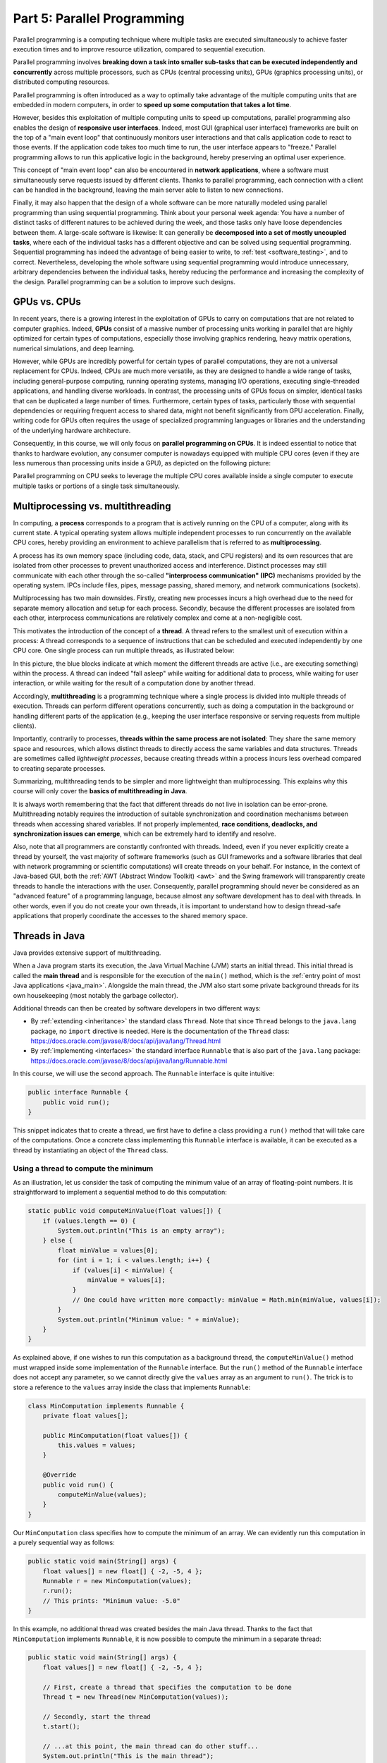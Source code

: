 .. _part5:


*****************************************************************
Part 5: Parallel Programming
*****************************************************************

Parallel programming is a computing technique where multiple tasks are executed simultaneously to achieve faster execution times and to improve resource utilization, compared to sequential execution.

Parallel programming involves **breaking down a task into smaller sub-tasks that can be executed independently and concurrently** across multiple processors, such as CPUs (central processing units), GPUs (graphics processing units), or distributed computing resources.

Parallel programming is often introduced as a way to optimally take advantage of the multiple computing units that are embedded in modern computers, in order to **speed up some computation that takes a lot time**.

However, besides this exploitation of multiple computing units to speed up computations, parallel programming also enables the design of **responsive user interfaces**. Indeed, most GUI (graphical user interface) frameworks are built on the top of a "main event loop" that continuously monitors user interactions and that calls application code to react to those events. If the application code takes too much time to run, the user interface appears to "freeze." Parallel programming allows to run this applicative logic in the background, hereby preserving an optimal user experience.

This concept of "main event loop" can also be encountered in **network applications**, where a software must simultaneously serve requests issued by different clients. Thanks to parallel programming, each connection with a client can be handled in the background, leaving the main server able to listen to new connections.

Finally, it may also happen that the design of a whole software can be more naturally modeled using parallel programming than using sequential programming. Think about your personal week agenda: You have a number of distinct tasks of different natures to be achieved during the week, and those tasks only have loose dependencies between them. A large-scale software is likewise: It can generally be **decomposed into a set of mostly uncoupled tasks**, where each of the individual tasks has a different objective and can be solved using sequential programming. Sequential programming has indeed the advantage of being easier to write, to :ref:`test <software_testing>`, and to correct. Nevertheless, developing the whole software using sequential programming would introduce unnecessary, arbitrary dependencies between the individual tasks, hereby reducing the performance and increasing the complexity of the design. Parallel programming can be a solution to improve such designs.


GPUs vs. CPUs
=============

In recent years, there is a growing interest in the exploitation of GPUs to carry on computations that are not related to computer graphics. Indeed, **GPUs** consist of a massive number of processing units working in parallel that are highly optimized for certain types of computations, especially those involving graphics rendering, heavy matrix operations, numerical simulations, and deep learning.

However, while GPUs are incredibly powerful for certain types of parallel computations, they are not a universal replacement for CPUs. Indeed, CPUs are much more versatile, as they are designed to handle a wide range of tasks, including general-purpose computing, running operating systems, managing I/O operations, executing single-threaded applications, and handling diverse workloads. In contrast, the processing units of GPUs focus on simpler, identical tasks that can be duplicated a large number of times. Furthermore, certain types of tasks, particularly those with sequential dependencies or requiring frequent access to shared data, might not benefit significantly from GPU acceleration. Finally, writing code for GPUs often requires the usage of specialized programming languages or libraries and the understanding of the underlying hardware architecture.

Consequently, in this course, we will only focus on **parallel programming on CPUs**. It is indeed essential to notice that thanks to hardware evolution, any consumer computer is nowadays equipped with multiple CPU cores (even if they are less numerous than processing units inside a GPU), as depicted on the following picture:

.. image:: _static/images/part5/gpu-vs-cpu.svg
  :width: 75%
  :align: center
  :alt: GPU vs. CPU

Parallel programming on CPU seeks to leverage the multiple CPU cores available inside a single computer to execute multiple tasks or portions of a single task simultaneously.


Multiprocessing vs. multithreading
==================================

In computing, a **process** corresponds to a program that is actively running on the CPU of a computer, along with its current state. A typical operating system allows multiple independent processes to run concurrently on the available CPU cores, hereby providing an environment to achieve parallelism that is referred to as **multiprocessing**.

A process has its own memory space (including code, data, stack, and CPU registers) and its own resources that are isolated from other processes to prevent unauthorized access and interference. Distinct processes may still communicate with each other through the so-called **"interprocess communication" (IPC)** mechanisms provided by the operating system. IPCs include files, pipes, message passing, shared memory, and network communications (sockets).

Multiprocessing has two main downsides. Firstly, creating new processes incurs a high overhead due to the need for separate memory allocation and setup for each process. Secondly, because the different processes are isolated from each other, interprocess communications are relatively complex and come at a non-negligible cost.

This motivates the introduction of the concept of a **thread**. A thread refers to the smallest unit of execution within a process: A thread corresponds to a sequence of instructions that can be scheduled and executed independently by one CPU core. One single process can run multiple threads, as illustrated below:

.. image:: _static/images/part5/threads.svg
  :width: 50%
  :align: center
  :alt: Multithreading

In this picture, the blue blocks indicate at which moment the different threads are active (i.e., are executing something) within the process. A thread can indeed "fall asleep" while waiting for additional data to process, while waiting for user interaction, or while waiting for the result of a computation done by another thread.

Accordingly, **multithreading** is a programming technique where a single process is divided into multiple threads of execution. Threads can perform different operations concurrently, such as doing a computation in the background or handling different parts of the application (e.g., keeping the user interface responsive or serving requests from multiple clients).

Importantly, contrarily to processes, **threads within the same process are not isolated**: They share the same memory space and resources, which allows distinct threads to directly access the same variables and data structures. Threads are sometimes called *lightweight processes*, because creating threads within a process incurs less overhead compared to creating separate processes.

Summarizing, multithreading tends to be simpler and more lightweight than multiprocessing. This explains why this course will only cover the **basics of multithreading in Java**.

It is always worth remembering that the fact that different threads do not live in isolation can be error-prone. Multithreading notably requires the introduction of suitable synchronization and coordination mechanisms between threads when accessing shared variables. If not properly implemented, **race conditions, deadlocks, and synchronization issues can emerge**, which can be extremely hard to identify and resolve.

Also, note that all programmers are constantly confronted with threads. Indeed, even if you never explicitly create a thread by yourself, the vast majority of software frameworks (such as GUI frameworks and a software libraries that deal with network programming or scientific computations) will create threads on your behalf. For instance, in the context of Java-based GUI, both the :ref:`AWT (Abstract Window Toolkit) <awt>` and the Swing framework will transparently create threads to handle the interactions with the user. Consequently, parallel programming should never be considered as an "advanced feature" of a programming language, because almost any software development has to deal with threads. In other words, even if you do not create your own threads, it is important to understand how to design thread-safe applications that properly coordinate the accesses to the shared memory space.


.. _runnable:

Threads in Java
===============

Java provides extensive support of multithreading.

When a Java program starts its execution, the Java Virtual Machine (JVM) starts an initial thread. This initial thread is called the **main thread** and is responsible for the execution of the ``main()`` method, which is the :ref:`entry point of most Java applications <java_main>`. Alongside the main thread, the JVM also start some private background threads for its own housekeeping (most notably the garbage collector).

Additional threads can then be created by software developers in two different ways:

* By :ref:`extending <inheritance>` the standard class ``Thread``. Note that since ``Thread`` belongs to the ``java.lang`` package, no ``import`` directive is needed. Here is the documentation of the ``Thread`` class: `<https://docs.oracle.com/javase/8/docs/api/java/lang/Thread.html>`_ 

* By :ref:`implementing <interfaces>` the standard interface ``Runnable`` that is also part of the ``java.lang`` package: `<https://docs.oracle.com/javase/8/docs/api/java/lang/Runnable.html>`_ 

In this course, we will use the second approach. The ``Runnable`` interface is quite intuitive:

..  code-block:: java

    public interface Runnable {
        public void run();
    }

This snippet indicates that to create a thread, we first have to define a class providing a ``run()`` method that will take care of the computations. Once a concrete class implementing this ``Runnable`` interface is available, it can be executed as a thread by instantiating an object of the ``Thread`` class.


Using a thread to compute the minimum
-------------------------------------

As an illustration, let us consider the task of computing the minimum value of an array of floating-point numbers. It is straightforward to implement a sequential method to do this computation:

..  code-block:: java

    static public void computeMinValue(float values[]) {
        if (values.length == 0) {
            System.out.println("This is an empty array");
        } else {
            float minValue = values[0];
            for (int i = 1; i < values.length; i++) {
                if (values[i] < minValue) {
                    minValue = values[i];
                }
                // One could have written more compactly: minValue = Math.min(minValue, values[i]);
            }
            System.out.println("Minimum value: " + minValue);
        }
    }

As explained above, if one wishes to run this computation as a background thread, the ``computeMinValue()`` method must wrapped inside some implementation of the ``Runnable`` interface. But the ``run()`` method of the ``Runnable`` interface does not accept any parameter, so we cannot directly give the ``values`` array as an argument to ``run()``. The trick is to store a reference to the ``values`` array inside the class that implements ``Runnable``:

..  code-block:: java

    class MinComputation implements Runnable {
        private float values[];

        public MinComputation(float values[]) {
            this.values = values;
        }

        @Override
        public void run() {
            computeMinValue(values);
        }
    }

Our ``MinComputation`` class specifies how to compute the minimum of an array. We can evidently run this computation in a purely sequential way as follows:

..  code-block:: java

    public static void main(String[] args) {
        float values[] = new float[] { -2, -5, 4 };
        Runnable r = new MinComputation(values);
        r.run();
        // This prints: "Minimum value: -5.0"
    }

In this example, no additional thread was created besides the main Java thread. Thanks to the fact that ``MinComputation`` implements ``Runnable``, it is now possible to compute the minimum in a separate thread:

..  code-block:: java

    public static void main(String[] args) {
        float values[] = new float[] { -2, -5, 4 };

        // First, create a thread that specifies the computation to be done
        Thread t = new Thread(new MinComputation(values));

        // Secondly, start the thread
        t.start();

        // ...at this point, the main thread can do other stuff...
        System.out.println("This is the main thread");

        // Thirdly, wait for the thread to complete its computation
        try {
            t.join();
        } catch (InterruptedException e) {
            throw new RuntimeException("Unexpected interrupt", e);
        }

        System.out.println("All threads have finished");
    }

As can be seen in this example, doing a computation in a background thread involves three main steps:

1. Construct an object of the class ``Thread`` out of an object that implements the ``Runnable`` interface.

2. Launch the thread by using the ``start()`` method of ``Thread``. The constructor of ``Thread`` does not automatically start the thread, so we have to do this manually.

3. Wait for the completion of the thread by calling the ``join()`` method of ``Thread``. Note that ``join()`` can throw an ``InterruptedException``, which happens if the thread is interrupted by something.

The following sequence diagram (loosely inspired from `UML <https://en.wikipedia.org/wiki/Unified_Modeling_Language>`__) depicts this sequence of calls:
   
.. image:: _static/images/part5/sequence-thread.svg
  :width: 80%
  :align: center
  :alt: Sequence diagram of the computation of the minimum

In this diagram, the white bands indicate the moments where the different objects are executing code. It can be seen that between the two calls ``t.start()`` and ``t.join()``, two threads are simultaneously active: the main thread and the computation thread. Note that once the main thread calls ``t.join()``, it falls asleep until the computation thread finishes its work.

In other words, the ``t.join()`` call is a form of **synchronization** between threads. It is always a good idea for the main Java thread to wait for all of its child threads by calling ``join()`` on each of them. If a child thread launches its own set of sub-threads, it is highly advised for this child thread to call ``join()`` of each of its sub-threads before ending. The Java process will end if all its threads have ended, including the main thread.


.. _MinBlockComputation:

Speeding up the computation
---------------------------

The ``MinComputation`` example creates one background thread to do a computation on a array. As explained in the :ref:`introduction <part5>`, this software architecture can have an interest to keep the user interface reactive during the computation.

However, this design does not exploit multiple CPU cores to speed up the computation: The time that is necessary to compute the minimum value is still the same as a purely sequential implementation. In order to optimize the computation itself, the basic idea is to split the array in two parts, then to process each of those parts by two distinct threads:
   
.. image:: _static/images/part5/array-threads.svg
  :width: 80%
  :align: center
  :alt: Splitting an array to improve performance

Once the two threads have finished their work, it is possible to **combine** their results to get the final result: The minimum of the whole array is the minimum of the two minimums computed on the two parts.

To implement this solution, the class that implements the ``Runnable`` interface must not only receive the ``values`` array, but it must also receive the start index and the end index of the block of interest in the array. Furthermore, the class must not *print* the minimum, but must provide access to computed minimum value. This is implemented in the following code:

..  code-block:: java

    class MinBlockComputation implements Runnable {
        private float values[];
        private int startIndex;
        private int endIndex;
        private float minValue;

        public MinBlockComputation(float values[],
                                   int startIndex,
                                   int endIndex) {
            if (startIndex >= endIndex) {
                throw new IllegalArgumentException("Empty array");
            }

            this.values = values;
            this.startIndex = startIndex;
            this.endIndex = endIndex;
        }

        @Override
        public void run() {
            minValue = values[startIndex];
            for (int i = startIndex + 1; i < endIndex; i++) {
                minValue = Math.min(values[i], minValue);
            }
        }

        float getMinValue() {
            return minValue;
        }
    }

Note that we now have to throw an exception if the array is empty, because the minimum is not defined in this case. In the previous implementation, we simply printed out the information. This is not an appropriate solution anymore, as we have to provide an access to the computed minimum value.
    
As before, the ``MinBlockComputation`` class can be invoked in a sequential way:

..  code-block:: java

    public static void main(String[] args) {
        float values[] = new float[] { -2, -5, 4 };
        MinBlockComputation r = new MinBlockComputation(values, 0, values.length);
        r.run();
        System.out.println("Minimum value: " + r.getMinValue());
    }

Thanks to this new design, it is also now possible to speed up the computation the minimum using two threads:

..  code-block:: java

    public static void main(String[] args) throws InterruptedException {
        float values[] = new float[] { -2, -5, 4 };

        MinBlockComputation c1 = new MinBlockComputation(values, 0, values.length / 2);
        MinBlockComputation c2 = new MinBlockComputation(values, values.length / 2, values.length);
        
        Thread t1 = new Thread(c1);
        Thread t2 = new Thread(c2);

        t1.start();
        t2.start();

        t1.join();
        t2.join();

        System.out.println("Minimum is: " + Math.min(c1.getMinValue(), c2.getMinValue()));
    }

The implementation works as follows:

1. We define the two computations ``c1`` and ``c2`` that must be carried on the two parts of the whole array. Importantly, the computations are only *defined*, the minimum is not computed at this point.

2. We create and launch two threads ``t1`` and ``t2`` that will respectively be in charge of calling the ``c1.run()`` and ``c2.run()`` methods. In other words, it is only *after* the calls to ``t1.start()`` and ``t2.start()`` that the search for the minimum begins.

3. Once the two threads have finished their work, the main thread collects the partial results from ``c1`` and ``c2``, then combines these partial results in order to print the final result.

Also note that this version does not catch the possible ``InterruptedException``, but reports it to the caller.


.. _MinMaxResult:

Dealing with empty parts
------------------------

Even though the implementation from the previous section works fine on arrays containing at least 2 elements, it fails if the ``values`` array is empty or only contains 1 element. Indeed, in this case, ``values.length / 2 == 0``, which throws the ``IllegalArgumentException`` in the constructor of ``c1``. Furthermore, if ``values.length == 0``, the constructor of ``c2`` would launch the same exception.

One could solve this problem by conditioning the creation of ``c1``, ``c2``, ``t1``, and ``t2`` according to the value of ``values.length``. This would however necessitate to deal with multiple cases that are difficult to write and maintain. This problem would also be exacerbated if we want to divide the array into more than 2 parts to better exploit the available CPU cores.

A simpler, more scalable solution consists in introducing a Boolean flag that indicates whether a result is present for each computation. Instead of throwing the ``IllegalArgumentException`` in the constructor, this flag would be set to ``false``.

To illustrate this idea, let us consider the slightly more complex problem of computing both the minimum and the maximum values of an array. The first step is to define a class that will hold the result of a computation:

..  code-block:: java

    class MinMaxResult {
        private boolean isPresent;
        private float minValue;
        private float maxValue;

        private MinMaxResult(boolean isPresent,
                             float minValue,
                             float maxValue) {
            this.isPresent = isPresent;
            this.minValue = minValue;
            this.maxValue = maxValue;
        }

        public MinMaxResult(float minValue,
                            float maxValue) {
            this(true /* present */, minValue, maxValue);
        }

        static public MinMaxResult empty() {
            return new MinMaxResult(false /* not present */, 0 /* dummy min */, 0 /* dummy max */);
        }

        public boolean isPresent() {
            return isPresent;
        }

        public float getMinValue() {
            if (isPresent()) {
                return minValue;
            } else {
                throw new IllegalStateException();
            }
        }

        public float getMaxValue() {
            if (isPresent()) {
                return maxValue;
            } else {
                throw new IllegalStateException();
            }
        }

        public void print() {
            if (isPresent()) {
                System.out.println(getMinValue() + " " + getMaxValue());
            } else {
                System.out.println("Empty array");
            }
        }

        public void combine(MinMaxResult with) {
            if (with.isPresent) {
                if (isPresent) {
                    // Combine the results from two non-empty blocks
                    minValue = Math.min(minValue, with.minValue);
                    maxValue = Math.max(maxValue, with.maxValue);
                } else {
                    // Replace the currently absent result by the provided result
                    isPresent = true;
                    minValue = with.minValue;
                    maxValue = with.maxValue;
                }
            } else {
                // Do nothing if the other result is absent
            }
        }
    }

Introducing the ``MinMaxResult`` class will allow us to cleanly separate the two distinct concepts of the "algorithm to do a computation" and of the "results of the computation." This separation is another example of a :ref:`design pattern <part4>`.

There are two possible ways to create an object of the ``MinMaxResult`` class:

* either by using the ``MinMaxResult(minValue, maxValue)`` constructor, which sets the ``isPresent`` flag to ``true`` in order to indicate the presence of a result,

* or by using the ``MinMaxResult.empty()`` static method, that creates a ``MinMaxResult`` object with the ``isPresent`` flag set to ``false`` in order to indicate the absence of a result (which results from an empty block).

The object throws an exception if trying to access the minimum or the maximum values if the result is absent.

Finally, note the presence of the ``combine()`` method. This method updates the currently available minimum/maximum values with the results obtained from a different block.

It is now possible to create an implementation of the ``Runnable`` interface that leverages ``MinMaxResult``:

..  code-block:: java

    class MinMaxBlockComputation implements Runnable {
        private float[] values;
        private int startIndex;
        private int endIndex;
        private MinMaxResult result;

        public MinMaxBlockComputation(float[] values,
                                      int startIndex,
                                      int endIndex) {
            this.values = values;
            this.startIndex = startIndex;
            this.endIndex = endIndex;
        }

        @Override
        public void run() {
            if (startIndex >= endIndex) {
                result = MinMaxResult.empty();
            } else {
                float minValue = values[startIndex];
                float maxValue = values[startIndex];

                for (int i = startIndex + 1; i < endIndex; i++) {
                    if (values[i] < minValue) {
                        minValue = values[i];
                    }
                    if (values[i] > maxValue) {
                        maxValue = values[i];
                    }
                }

                result = new MinMaxResult(minValue, maxValue);
            }        
        }

        MinMaxResult getResult() {
            return result;
        }
    }

                 
The ``MinMaxBlockComputation`` class is essentially the same as the ``MinBlockComputation`` class :ref:`defined earlier<MinBlockComputation>`. It only differs in the way the result is stored: ``MinBlockComputation`` uses a ``float`` to hold the result of the computation on a block, whereas ``MinMaxBlockComputation`` uses an object of the ``MinMaxResult`` class. This allows ``MinMaxBlockComputation`` not only to report both the minimum and maximum values of part of an array, but also to indicate whether the part was empty or non-empty.
                 
It is now easy to run the computation using two threads in a way that is also correct when the ``values`` array contains 0 or 1 element:

..  code-block:: java

    public static void main(String[] args) throws InterruptedException {
        float values[] = new float[1024];
        // Fill the array

        MinMaxBlockComputation c1 = new MinMaxBlockComputation(values, 0, values.length / 2);
        MinMaxBlockComputation c2 = new MinMaxBlockComputation(values, values.length / 2, values.length);
        Thread t1 = new Thread(c1);
        Thread t2 = new Thread(c2);
        t1.start();
        t2.start();
        t1.join();
        t2.join();

        MinMaxResult result = c1.getResult();
        result.combine(c2.getResult());
        result.print();
    }


Optional results
----------------

The ``MinMaxResult`` class :ref:`was previously introduced <MinMaxResult>` as a way to deal with the absence of a result in the case of an empty part of an array. More generally, dealing with the absence of a value is a common pattern in software architectures. For this reason, Java introduces the ``Optional<T>`` generic class: `<https://docs.oracle.com/javase/8/docs/api/java/util/Optional.html>`_ 

The ``Optional<T>`` class does exactly the same stuff as the ``isPresent`` Boolean flag that we manually introduced in the ``MinMaxResult`` class. The four main operations on ``Optional<T>`` are:

* ``of(T t)`` is a static method that constructs an ``Optional<T>`` object embedding the given object ``t`` of class ``T``.
* ``empty()`` is a static method that constructs an ``Optional<T>`` object indicating the absence of an object of class ``T``.
* ``isPresent()`` is a method that indicates whether the ``Optional<T>`` object contains an object.
* ``get()`` returns the embedded object of class ``T``. If the ``Optional<T>`` does not contains an object, an exception is thrown.

Consequently, we could have defined a simplified version of ``MinMaxResult`` without the Boolean as follows:

..  code-block:: java

    import java.util.Optional;

    class MinMaxResult2 {
        private float minValue;
        private float maxValue;

        public MinMaxResult2(float minValue,
                             float maxValue) {
            this.minValue = minValue;
            this.maxValue = maxValue;
        }

        public float getMinValue() {
            return minValue;
        }

        public float getMaxValue() {
            return maxValue;
        }
    }

By combining ``MinMaxResult2`` with ``Optional<T>``, the sequential algorithm to be integrated inside the ``run()`` method of the ``Runnable`` class could have been rewritten as:

..  code-block:: java

    public static Optional<MinMaxResult2> computeMinMaxSequential(float values[],
                                                                  int startIndex,
                                                                  int stopIndex) {
        if (startIndex >= stopIndex) {
            return Optional.empty();
        } else {
            float minValue = values[startIndex];
            float maxValue = values[startIndex];

            for (int i = startIndex + 1; i < stopIndex; i++) {
                if (values[i] < minValue) {
                    minValue = values[i];
                }
                if (values[i] > maxValue) {
                    maxValue = values[i];
                }
            }

            return Optional.of(new MinMaxResult2(minValue, maxValue));
        }
    }

    public static void main(String[] args) {
        float values[] = new float[] { -2, -5, 4 };

        Optional<MinMaxResult2> result = computeMinMaxSequential(values, 0, values.length);
        if (result.isPresent()) {
            System.out.println(result.get().getMinValue() + " " + result.get().getMaxValue());
        } else {
            System.out.println("Empty array");
        }
    }

This alternative implementation would have been slightly shorter and would have avoided any possible bug in our manual implementation of the ``isPresent`` flag.
    
.. admonition:: Exercise
   :class: note

   Reimplement the ``MinMaxBlockComputation`` class by replacing ``MinMaxResult`` with ``Optional<MinMaxResult2>``, and run threads based on this new class.


.. _thread_pools:
   
Thread pools
============

So far, we have only created two threads, but a modern CPU will typically have at least 4 cores. One could launch more threads to benefit from those additional cores. For instance, the following code would use 4 threads by dividing the array in 4 parts:
   
..  code-block:: java

    public static void main(String[] args) throws InterruptedException {
        float values[] = new float[1024];
        // Fill the array

        int blockSize = values.length / 4;
        MinMaxBlockComputation c1 = new MinMaxBlockComputation(values, 0, blockSize);
        MinMaxBlockComputation c2 = new MinMaxBlockComputation(values, blockSize, 2 * blockSize);
        MinMaxBlockComputation c3 = new MinMaxBlockComputation(values, 2 * blockSize, 3 * blockSize);
        MinMaxBlockComputation c4 = new MinMaxBlockComputation(values, 3 * blockSize, values.length);
        Thread t1 = new Thread(c1);
        Thread t2 = new Thread(c2);
        Thread t3 = new Thread(c3);
        Thread t4 = new Thread(c4);
        t1.start();
        t2.start();
        t3.start();
        t4.start();
        t1.join();
        t2.join();
        t3.join();
        t4.join();

        MinMaxResult result = MinMaxResult.empty();
        result.combine(c1.getResult());
        result.combine(c2.getResult());
        result.combine(c3.getResult());
        result.combine(c4.getResult());
        result.print();
    }

Note that the definition of ``c4`` uses the size of the array (i.e., ``values.length``) as its stop index, instead of ``4 * blockSize``, in order to be sure that the last items in the array get processed if the size of the array is not a multiple of 4.

We could continue adding more threads in this way (for instance, 8, 16, 32...). But if we use, say, 100 threads, does that mean that our program will run 100 faster? The answer is no, for at least two reasons:

* Obviously, the level of parallelism is limited by the number of CPU cores that are available. If using a CPU with 4 cores, you cannot expect a speed up of more than 4.

* Even if threads are lightweight, there is still an overhead associated with the creation of a thread. On a modern computer, creating a simple thread (without any extra object) takes around 0.05-0.1 ms. That is approximately the time to calculate the sum from 1 to 100,000.

We can conclude that threads only improve the speed of a program if the tasks for the threads are longer than the overhead to create and manage them.

This motivates the introduction of **thread pools**. A thread pool is a group of threads that are ready to work:

.. image:: _static/images/part5/thread-pool.svg
  :width: 80%
  :align: center
  :alt: Thread pool

In this drawing, we have a thread pool that is made of 2 threads. Those threads are continuously monitoring a queue of pending tasks. As soon as some task is enqueued and as soon as some thread becomes available, the available thread takes care of this task. Once the task is over, the thread informs the caller that the result is available, then it goes back to listening to the queue, waiting for a new task to be processed.

Thread pools are an efficient way to avoid the overhead associated with the initialization and finalization of threads. It also allows to write user code that is uncoupled from the number of CPU cores.


Thread pools in Java
--------------------

In Java, three different interfaces are generally combined to create a thread pool:

* ``java.util.concurrent.ExecutorService`` implements the thread pool itself, including the queue of requests and its background threads: `<https://docs.oracle.com/javase/8/docs/api/java/util/concurrent/ExecutorService.html>`_.

* ``java.util.concurrent.Callable<T>`` is a generic interface that implements the task to be run. The task must return an object of type ``T``: `<https://docs.oracle.com/javase/8/docs/api/java/util/concurrent/Callable.html>`_.

* ``java.util.concurrent.Future<T>`` is a generic interface that represents the result of a task that is in the process of being computed: `<https://docs.oracle.com/javase/8/docs/api/java/util/concurrent/Future.html>`_.

The :ref:`Java Development Kit (JDK) <jdk>` contains concrete implementations of ``ExecutorService`` and ``Future``, so we (fortunately!) do not have to implement them by ourselves. A concrete thread pool can be created as follows:

..  code-block:: java

    ExecutorService executor = Executors.newFixedThreadPool(2 /* numberOfThreads */);

                 
As developers, our sole responsibility consists in choosing the generic type ``T`` and in providing an implementation of interface ``Callable<T>`` that describes the task to be achieved. The interface ``Callable<T>`` looks as follows:

..  code-block:: java

    public interface Callable<T> {
        public T call();
    }

This looks extremely similar to the ``Runnable`` interface that :ref:`we have been using so far <runnable>`! The difference between the ``Runnable`` and a ``Callable<T>`` interfaces is that the former has no return value, whereas the latter returns a result of type ``T``.

Once a concrete implementation of ``Callable<T>`` is available, tasks can be submitted to the thread pool. The pattern is as follows:

..  code-block:: java

    Future<T> future1 = executor.submit(new MyCallable(...));

Threads in thread pool are like chefs in the kitchen of a restaurant waiting for orders. If you submit one task to the pool using the call above, one of the chefs will take the task and it will immediately start working on it. You can submit more tasks, but they might have to wait until one chef has finished dealing with its current task:

..  code-block:: java

    Future<T> future2 = executor.submit(new MyCallable(...));
    Future<T> future3 = executor.submit(new MyCallable(...));
    Future<T> future4 = executor.submit(new MyCallable(...));
    // ...

You can obtain the result of the futures with their ``get()`` method:

..  code-block:: java

    T result1 = future1.get();
    T result2 = future2.get();
    T result3 = future3.get();
    T result4 = future4.get();
    // ...

If the task is not yet finished, the method ``get()`` will wait. This contrast with the ``executor.submit()`` method that always returns immediately.

At the end of the program or when you don't need the thread pool anymore, you have to shut it down explicitly to stop all its threads, otherwise the software might not properly exit:

..  code-block:: java

    executor.shutdown();


Thread pool for computing the minimum and maximum
-------------------------------------------------

It is straightforward to turn the ``MinMaxBlockComputation`` runnable that :ref:`was defined above<MinMaxResult>` into an callable:

..  code-block:: java

    class MinMaxBlockCallable implements Callable<MinMaxResult> {
        private float[] values;
        private int startIndex;
        private int endIndex;
        // Removed member: MinMaxResult result;

        public MinMaxBlockCallable(float[] values,
                                   int startIndex,
                                   int endIndex) {
            this.values = values;
            this.startIndex = startIndex;
            this.endIndex = endIndex;
        }

        @Override
        public MinMaxResult call() {
            if (startIndex >= endIndex) {
                return MinMaxResult.empty();
            } else {
                float minValue = values[startIndex];
                float maxValue = values[startIndex];

                for (int i = startIndex + 1; i < endIndex; i++) {
                    if (values[i] < minValue) {
                        minValue = values[i];
                    }
                    if (values[i] > maxValue) {
                        maxValue = values[i];
                    }
                }

                return new MinMaxResult(minValue, maxValue);
            }        
        }
    }
 
The only differences are:

* The ``Runnable`` interface is replaced by the ``Callable<MinMaxResult>`` interface.

* The method ``run()`` is replaced by method ``call()``.

* The member variable ``result`` and the method ``getResult()`` are removed. These elements are replaced by the return value of ``call()``.

Thanks to the newly defined ``MinMaxBlockCallable`` class, it is now possible to use a thread pool:

..  code-block:: java

    public static void main(String[] args) throws InterruptedException, ExecutionException {
        // Create a thread pool with 4 threads (the thread pool could be shared with other methods)
        ExecutorService executor = Executors.newFixedThreadPool(4);

        float values[] = new float[1024];
        // Fill the array

        // Create two tasks that work on two distinct parts of the whole array
        Future<MinMaxResult> partialResult1 = executor.submit(new MinMaxBlockCallable(values, 0, values.length / 2));
        Future<MinMaxResult> partialResult2 = executor.submit(new MinMaxBlockCallable(values, values.length / 2, values.length));

        // Combine the partial results on the two parts to get the final result
        MinMaxResult finalResult = MinMaxResult.empty();
        finalResult.combine(partialResult1.get());  // This call blocks the main thread until the first part is processed
        finalResult.combine(partialResult2.get());  // This call blocks the main thread until the second part is processed
        finalResult.print();

        // Do not forget to shut down the thread pool
        executor.shutdown();
    }
    

This solution looks extremely similar to the previous solution using ``Runnable`` and ``Thread``. However, in this code, we do not have to manage the threads by ourselves, and the thread pool could be shared with other parts of the software.

The ``throws`` construction is needed because the ``get()`` method of futures can possibly throw an ``InterruptedException`` (if the future was interrupted while waiting) or an ``ExecutionException`` (if there was a problem during the calculation).


.. _pool_multiple_blocks:

Dividing the array input multiple blocks
----------------------------------------

So far, we have divided the array ``values`` into 2 or 4 blocks, because we were guided by the number of CPU cores. In practice, it is a better idea to divide the array into blocks of a fixed size to become agnostic of the underlying number of cores. A thread pool can be used in this situation to manage the computations, while preventing the number of threads to exceed the CPU capacity.

To this end, we can create a separate data structure (e.g., a stack or a list) that keeps track of the pending computations by storing the ``Future<MinMaxResult>`` objects:

..  code-block:: java

    public static void main(String[] args) throws InterruptedException, ExecutionException {
        ExecutorService executor = Executors.newFixedThreadPool(4);

        float values[] = new float[1024];
        // Fill the array

        int blockSize = 128;

        Stack<Future<MinMaxResult>> pendingComputations = new Stack<>();

        for (int block = 0; block < numberOfBlocks; block++) {
            int startIndex = block * blockSize;
            int endIndex;
            if (block == numberOfBlocks - 1) {
                endIndex = values.length;
            } else {
                endIndex = (block + 1) * blockSize;
            }
            
            pendingComputations.add(executor.submit(new MinMaxBlockCallable(values, startIndex, endIndex)));
        }

        MinMaxResult result = MinMaxResult.empty();

        while (!pendingComputations.empty()) {
            Future<MinMaxResult> partialResult = pendingComputations.pop();
            result.combine(partialResult.get());
        }

        result.print();
        
        executor.shutdown();
    }

Note that the end index of the last block is treated specifically, because ``values.length`` might not be an integer multiple of ``blockSize``.


Computing the mean of an array
------------------------------

Up to now, this chapter has been entirely focused on the task of finding the minimum and maximum values in an array. We have explained how the introduction of the separate class ``MinMaxResult`` that is dedicated to the storage of the result leads to a natural use of thread pools by implementing the ``Callable<MinMaxResult>`` interface. An important trick was to define the ``combine()`` method that is responsible for combining the partial results obtained from different parts of the array.

How could we compute the mean of the array using a similar approach?

The first thing is to define a class that stores the partial result over a block of the array. One could decide to store only the mean value itself. Unfortunately, this choice would not give enough information to implement the ``combine()`` method. Indeed, in order to combine two means, it is necessary to know the number of elements upon which the individual means were computed.

The solution consists in storing the sum and the number of elements in a dedicated class:

..  code-block:: java

    class MeanResult {
        private double sum;  // We use doubles as we might be summing a large number of floats
        private int count;

        public MeanResult() {
            sum = 0;
            count = 0;
        }

        public void addValue(float value) {
            sum += value;
            count++;
        }

        public boolean isPresent() {
            return count > 0;
        }

        public float getMean() {
            if (isPresent()) {
                return (float) (sum / (double) count);
            } else {
                throw new IllegalStateException();
            }
        }

        public void combine(MeanResult with) {
            sum += with.sum;
            count += with.count;
        }

        public void print() {
            if (isPresent()) {
                System.out.println(getMean());
            } else {
                System.out.println("Empty array");
            }
        }    
    }

Thanks to the ``MeanResult`` class, we can now adapt the source code of ``MinMaxBlockCallable`` in order to define a callable that computes the mean of a block of an array:

..  code-block:: java

    class MeanUsingCallable implements Callable<MeanResult> {
        private float[] values;
        private int startIndex;
        private int endIndex;

        public MeanUsingCallable(float[] values,
                                 int startIndex,
                                 int endIndex) {
            this.values = values;
            this.startIndex = startIndex;
            this.endIndex = endIndex;
        }

        @Override
        public MeanResult call() {
            MeanResult result = new MeanResult();
            for (int i = startIndex; i < endIndex; i++) {
                result.addValue(values[i]);
            }
            return result;
        }
    }
  
This callable can be used as a drop-in replacement in the :ref:`source code to compute the minimum/maximum <pool_multiple_blocks>`.

.. admonition:: Exercise
   :class: note

   The classes ``MinMaxBlockCallable`` and ``MeanUsingCallable`` share many similarities: They both represent a computation that can be done on a block of an array, they both use a dedicated class to store their results, and they both support the operation ``combine()`` to merge partial results. However, the :ref:`source code to compute the minimum/maximum <pool_multiple_blocks>` must be adapted for each of them.

   Implement a hierarchy of classes/interfaces that can be used to implement a single source code that is compatible with both ``MinMaxBlockCallable`` and ``MeanUsingCallable``. Furthermore, validate your approach by demonstrating its compatibility with the computation of the standard deviation.

   Hint: Standard deviation can be derived from the variance, which can be computed from the number of elements in the block, from the sum of elements in the block, and from the sum of the squared elements in the block: `<https://en.wikipedia.org/wiki/Algorithms_for_calculating_variance>`_ (cf. naive algorithm).

    
Shared memory
=============

Linear algebra is a mathematical domain that can greatly benefit from parallel programming. Let us consider the following basic implementation of a matrix in Java:

..  code-block:: java

    public class Matrix {
        private float values[][];

        private void checkPosition(int row,
                                   int column) {
            if (row >= getRows() ||
                column >= getColumns()) {
                throw new IllegalArgumentException();
            }
        }

        public Matrix(int rows,
                      int columns) {
            if (rows <= 0 ||
                columns <= 0) {
                throw new IllegalArgumentException();
            } else {
                values = new float[rows][columns];
            }
        }

        public int getRows() {
            return values.length;
        }

        public int getColumns() {
            // "values[0]" is guaranteed to exist, because "columns > 0" in the constructor
            return values[0].length;
        }

        public float getValue(int row,
                              int column) {
            checkPosition(row, column);
            return values[row][column];
        }

        public void setValue(int row,
                             int column,
                             float value) {
            checkPosition(row, column);
            values[row][column] = value;
        }
    }

We are interested in the task of computing the product :math:`C \in \mathbb{R}^{m\times p}` of two matrices :math:`A \in \mathbb{R}^{m\times n}` and :math:`B \in \mathbb{R}^{n\times p}` of compatible dimensions.

Remember the definition of matrix multiplication: :math:`c_{ij} = \sum_{k=1}^{n} a_{ik} b_{kj}`.

This definition can directly be turned into a sequential algorithm:

..  code-block:: java

    public static void main(String args[]) {
        Matrix a = new Matrix(..., ...);
        Matrix b = new Matrix(..., ...);
        // Fill a and b

        Matrix c = new Matrix(a.getRows(), b.getColumns());

        for (int row = 0; row < c.getRows(); row++) {
            for (int column = 0; column < c.getColumns(); column++) {
                float accumulator = 0;
                for (int k = 0; k < a.getColumns(); k++) {
                    accumulator += a.getValue(row, k) * b.getValue(k, column);
                }
                c.setValue(row, column, accumulator);
            }
        }
    }

How could we leverage multithreading to speed up this computation? The main observation is that the inner loop is executed for each entry of :math:`C`. Therefore, a possible solution consists in creating :math:`m\times p` tasks that will be handled by a thread pool, each of these tasks implementing the inner loop with the accumulator.


Filling the output matrix after the computations
------------------------------------------------

Following our explanation of :ref:`thread pools <thread_pools>`, we can start by implementing a "result" data structure that will store the value of one cell of the matrix product:

..  code-block:: java

    class ProductAtCellResult {
        private int row;
        private int column;
        private float value;

        ProductAtCellResult(int row,
                            int column,
                            float value) {
            this.row = row;
            this.column = column;
            this.value = value;
        }

        public int getRow() {
            return row;
        }

        public int getColumn() {
            return column;
        }

        public float getValue() {
            return value;
        }
    }

We can then implement the ``Callable<T>`` interface to use this data structure in a thread pool:

..  code-block:: java

    class ComputeProductAtCell implements Callable<ProductAtCellResult> {
        private Matrix a;
        private Matrix b;
        private int row;
        private int column;

        public ComputeProductAtCell(Matrix a,
                                    Matrix b,
                                    int row,
                                    int column) {
            this.a = a;
            this.b = b;
            this.row = row;
            this.column = column;
        }

        public ProductAtCellResult call() {
            float accumulator = 0;
            
            for (int k = 0; k < a.getColumns(); k++) {
                accumulator += a.getValue(row, k) * b.getValue(k, column);
            }

            return new ProductAtCellResult(row, column, accumulator);
        }
    }

The thread pool would then be used as follows:

..  code-block:: java

    public static void main(String args[]) throws ExecutionException, InterruptedException {
        Matrix a = new Matrix(..., ...);
        Matrix b = new Matrix(..., ...);
        // Fill a and b

        ExecutorService executor = Executors.newFixedThreadPool(8);

        Stack<Future<ProductAtCellResult>> pendingComputations = new Stack<>();
            
        for (int row = 0; row < a.getRows(); row++) {
            for (int column = 0; column < b.getColumns(); column++) {
                pendingComputations.add(executor.submit(new ComputeProductAtCell(a, b, row, column)));
            }
        }

        // Copy the values from the stack into the target matrix
        Matrix c = new Matrix(a.getRows(), b.getColumns());
        
        while (!pendingComputations.empty()) {
            Future<ProductAtCellResult> future = pendingComputations.pop();
            c.setValue(future.get().getRow(), future.get().getColumn(), future.get().getValue());
        }

        executor.shutdown();
    }

Even though this solution works fine, it is demanding in terms of memory. Indeed, the row, column, and value of each cell in the product will first be stored in a separate data structure (the stack), before being copied to the target matrix ``c``. Couldn't the results be directly written into ``c``?

The answer is "yes", because threads from the same process share the same memory. However, in general, care must be taken because of race conditions.


Monitors and race conditions
----------------------------
